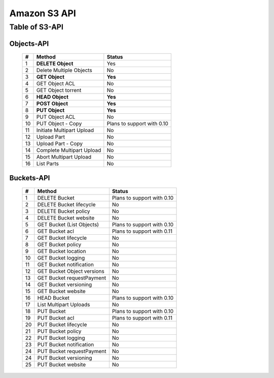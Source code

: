 .. LeoFS documentation master file, created by
   sphinx-quickstart on Tue Feb 21 10:38:17 2012.
   You can adapt this file completely to your liking, but it should at least
   contain the root `toctree` directive.

Amazon S3 API
================================

Table of S3-API
--------------------------

Objects-API
^^^^^^^^^^^^

 +----+----------------------------+--------------------------------------+
 | #  | Method                     | Status                               |
 +====+============================+======================================+
 | 1  | **DELETE Object**          | Yes                                  |
 +----+----------------------------+--------------------------------------+
 | 2  | Delete Multiple Objects    | No                                   |
 +----+----------------------------+--------------------------------------+
 | 3  | **GET Object**             | **Yes**                              |
 +----+----------------------------+--------------------------------------+
 | 4  | GET Object ACL             | No                                   |
 +----+----------------------------+--------------------------------------+
 | 5  | GET Object torrent         | No                                   |
 +----+----------------------------+--------------------------------------+
 | 6  | **HEAD Object**            | **Yes**                              |
 +----+----------------------------+--------------------------------------+
 | 7  | **POST Object**            | **Yes**                              |
 +----+----------------------------+--------------------------------------+
 | 8  | **PUT Object**             | **Yes**                              |
 +----+----------------------------+--------------------------------------+
 | 9  | PUT Object ACL             | No                                   |
 +----+----------------------------+--------------------------------------+
 | 10 | PUT Object - Copy          | Plans to support with 0.10           |
 +----+----------------------------+--------------------------------------+
 | 11 | Initiate Multipart Upload  | No                                   |
 +----+----------------------------+--------------------------------------+
 | 12 | Upload Part                | No                                   |
 +----+----------------------------+--------------------------------------+
 | 13 | Upload Part - Copy         | No                                   |
 +----+----------------------------+--------------------------------------+
 | 14 | Complete Multipart Upload  | No                                   |
 +----+----------------------------+--------------------------------------+
 | 15 | Abort Multipart Upload     | No                                   |
 +----+----------------------------+--------------------------------------+
 | 16 | List Parts                 | No                                   |
 +----+----------------------------+--------------------------------------+

Buckets-API
^^^^^^^^^^^^

 +----+--------------------------------+--------------------------------------+
 | #  | Method                         | Status                               |
 +====+================================+======================================+
 | 1  | DELETE Bucket                  | Plans to support with 0.10           |
 +----+--------------------------------+--------------------------------------+
 | 2  | DELETE Bucket lifecycle        | No                                   |
 +----+--------------------------------+--------------------------------------+
 | 3  | DELETE Bucket policy           | No                                   |
 +----+--------------------------------+--------------------------------------+
 | 4  | DELETE Bucket website          | No                                   |
 +----+--------------------------------+--------------------------------------+
 | 5  | GET Bucket (List Objects)      | Plans to support with 0.10           |
 +----+--------------------------------+--------------------------------------+
 | 6  | GET Bucket acl                 | Plans to support with 0.11           |
 +----+--------------------------------+--------------------------------------+
 | 7  | GET Bucket lifecycle           | No                                   |
 +----+--------------------------------+--------------------------------------+
 | 8  | GET Bucket policy              | No                                   |
 +----+--------------------------------+--------------------------------------+
 | 9  | GET Bucket location            | No                                   |
 +----+--------------------------------+--------------------------------------+
 | 10 | GET Bucket logging             | No                                   |
 +----+--------------------------------+--------------------------------------+
 | 11 | GET Bucket notification        | No                                   |
 +----+--------------------------------+--------------------------------------+
 | 12 | GET Bucket Object versions     | No                                   |
 +----+--------------------------------+--------------------------------------+
 | 13 | GET Bucket requestPayment      | No                                   |
 +----+--------------------------------+--------------------------------------+
 | 14 | GET Bucket versioning          | No                                   |
 +----+--------------------------------+--------------------------------------+
 | 15 | GET Bucket website             | No                                   |
 +----+--------------------------------+--------------------------------------+
 | 16 | HEAD Bucket                    | Plans to support with 0.10           |
 +----+--------------------------------+--------------------------------------+
 | 17 | List Multipart Uploads         | No                                   |
 +----+--------------------------------+--------------------------------------+
 | 18 | PUT Bucket                     | Plans to support with 0.10           |
 +----+--------------------------------+--------------------------------------+
 | 19 | PUT Bucket acl                 | Plans to support with 0.11           |
 +----+--------------------------------+--------------------------------------+
 | 20 | PUT Bucket lifecycle           | No                                   |
 +----+--------------------------------+--------------------------------------+
 | 21 | PUT Bucket policy              | No                                   |
 +----+--------------------------------+--------------------------------------+
 | 22 | PUT Bucket logging             | No                                   |
 +----+--------------------------------+--------------------------------------+
 | 23 | PUT Bucket notification        | No                                   |
 +----+--------------------------------+--------------------------------------+
 | 24 | PUT Bucket requestPayment      | No                                   |
 +----+--------------------------------+--------------------------------------+
 | 24 | PUT Bucket versioning          | No                                   |
 +----+--------------------------------+--------------------------------------+
 | 25 | PUT Bucket website             | No                                   |
 +----+--------------------------------+--------------------------------------+

